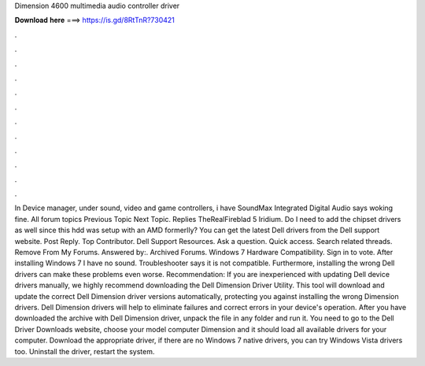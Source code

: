 Dimension 4600 multimedia audio controller driver

𝐃𝐨𝐰𝐧𝐥𝐨𝐚𝐝 𝐡𝐞𝐫𝐞 ===> https://is.gd/8RtTnR?730421

.

.

.

.

.

.

.

.

.

.

.

.

In Device manager, under sound, video and game controllers, i have SoundMax Integrated Digital Audio says woking fine. All forum topics Previous Topic Next Topic. Replies  TheRealFireblad 5 Iridium. Do I need to add the chipset drivers as well since this hdd was setup with an AMD formerlly?
You can get the latest Dell drivers from the Dell support website. Post Reply. Top Contributor. Dell Support Resources. Ask a question. Quick access. Search related threads. Remove From My Forums.
Answered by:. Archived Forums. Windows 7 Hardware Compatibility. Sign in to vote. After installing Windows 7 I have no sound. Troubleshooter says it is not compatible. Furthermore, installing the wrong Dell drivers can make these problems even worse. Recommendation: If you are inexperienced with updating Dell device drivers manually, we highly recommend downloading the Dell Dimension Driver Utility. This tool will download and update the correct Dell Dimension driver versions automatically, protecting you against installing the wrong Dimension drivers.
Dell Dimension drivers will help to eliminate failures and correct errors in your device's operation.
After you have downloaded the archive with Dell Dimension driver, unpack the file in any folder and run it. You need to go to the Dell Driver Downloads website, choose your model computer Dimension and it should load all available drivers for your computer.
Download the appropriate driver, if there are no Windows 7 native drivers, you can try Windows Vista drivers too. Uninstall the driver, restart the system.